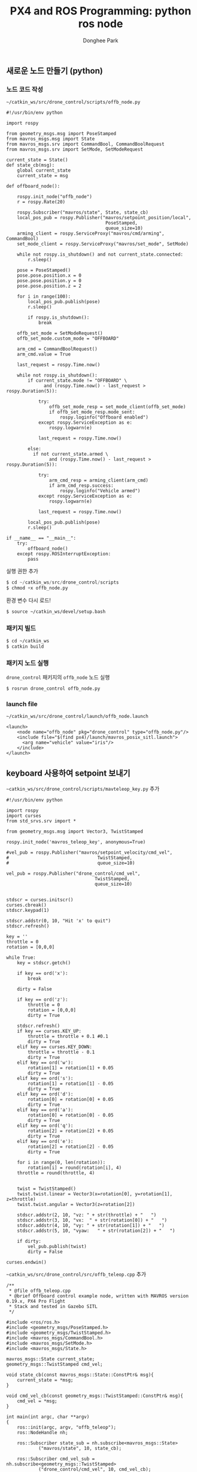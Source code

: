
#+STARTUP: showeverything
#+AUTHOR:    Donghee Park
# Creative Commons, Share-Alike (cc)
#+EMAIL:     dongheepark@gmail.com
#+TITLE: PX4 and ROS Programming: python ros node
#+HTML_HEAD_EXTRA: <style type="text/css">img {  width: auto ;  max-width: 100% ;  height: auto ;} </style>
#+HTML_HEAD: <link rel="stylesheet" type="text/css" href="https://gongzhitaao.org/orgcss/org.css"/>

** 새로운 노드 만들기 (python)

*** 노드 코드 작성

~~/catkin_ws/src/drone_control/scripts/offb_node.py~

#+begin_src c++
#!/usr/bin/env python

import rospy

from geometry_msgs.msg import PoseStamped
from mavros_msgs.msg import State
from mavros_msgs.srv import CommandBool, CommandBoolRequest
from mavros_msgs.srv import SetMode, SetModeRequest

current_state = State()
def state_cb(msg):
    global current_state
    current_state = msg

def offboard_node():

    rospy.init_node("offb_node")
    r = rospy.Rate(20)

    rospy.Subscriber("mavros/state", State, state_cb)
    local_pos_pub = rospy.Publisher("mavros/setpoint_position/local",
                                     PoseStamped,
                                     queue_size=10)
    arming_client = rospy.ServiceProxy("mavros/cmd/arming", CommandBool)
    set_mode_client = rospy.ServiceProxy("mavros/set_mode", SetMode)

    while not rospy.is_shutdown() and not current_state.connected:
        r.sleep()

    pose = PoseStamped()
    pose.pose.position.x = 0
    pose.pose.position.y = 0
    pose.pose.position.z = 2

    for i in range(100):
        local_pos_pub.publish(pose)
        r.sleep()

        if rospy.is_shutdown():
            break

    offb_set_mode = SetModeRequest()
    offb_set_mode.custom_mode = "OFFBOARD"

    arm_cmd = CommandBoolRequest()
    arm_cmd.value = True

    last_request = rospy.Time.now()

    while not rospy.is_shutdown():
        if current_state.mode != "OFFBOARD" \
              and (rospy.Time.now() - last_request > rospy.Duration(5)):

            try:
                offb_set_mode_resp = set_mode_client(offb_set_mode)
                if offb_set_mode_resp.mode_sent:
                    rospy.loginfo("Offboard enabled")
            except rospy.ServiceException as e:
                rospy.logwarn(e)

            last_request = rospy.Time.now()

        else:
          if not current_state.armed \
                and (rospy.Time.now() - last_request > rospy.Duration(5)):

            try:
                arm_cmd_resp = arming_client(arm_cmd)
                if arm_cmd_resp.success:
                    rospy.loginfo("Vehicle armed")
            except rospy.ServiceException as e:
                rospy.logwarn(e)

            last_request = rospy.Time.now()

        local_pos_pub.publish(pose)
        r.sleep()

if __name__ == "__main__":
    try:
        offboard_node()
    except rospy.ROSInterruptException:
        pass
#+end_src

실행 권한 추가

#+begin_src py
$ cd ~/catkin_ws/src/drone_control/scripts
$ chmod +x offb_node.py
#+end_src

환경 변수 다시 로드!
#+begin_src sh
$ source ~/catkin_ws/devel/setup.bash
#+end_src

*** 패키지 빌드

#+begin_src sh
$ cd ~/catkin_ws
$ catkin build
#+end_src

*** 패키지 노드 실행

~drone_control~ 패키지의 ~offb_node~ 노드 실행
#+begin_src sh
$ rosrun drone_control offb_node.py
#+end_src

*** launch file
~~/catkin_ws/src/drone_control/launch/offb_node.launch~
#+begin_src
<launch>
    <node name="offb_node" pkg="drone_control" type="offb_node.py"/>
    <include file="$(find px4)/launch/mavros_posix_sitl.launch">
      <arg name="vehicle" value="iris"/>
    </include>
</launch>
#+end_src

[[https://i.imgur.com/F2iCEwH.png]]


** keyboard 사용하여 setpoint 보내기

~~catkin_ws/src/drone_control/scripts/mavteleop_key.py~ 추가

#+begin_src
#!/usr/bin/env python

import rospy
import curses
from std_srvs.srv import *

from geometry_msgs.msg import Vector3, TwistStamped

rospy.init_node('mavros_teleop_key', anonymous=True)

#vel_pub = rospy.Publisher("mavros/setpoint_velocity/cmd_vel",
#                                 TwistStamped,
#                                 queue_size=10)

vel_pub = rospy.Publisher("drone_control/cmd_vel",
                                 TwistStamped,
                                 queue_size=10)


stdscr = curses.initscr()
curses.cbreak()
stdscr.keypad(1)

stdscr.addstr(0, 10, "Hit 'x' to quit")
stdscr.refresh()

key = ''
throttle = 0
rotation = [0,0,0]

while True:
    key = stdscr.getch()

    if key == ord('x'):
        break

    dirty = False

    if key == ord('z'):
        throttle = 0
        rotation = [0,0,0]
        dirty = True

    stdscr.refresh()
    if key == curses.KEY_UP:
        throttle = throttle + 0.1 #0.1
        dirty = True
    elif key == curses.KEY_DOWN:
        throttle = throttle - 0.1
        dirty = True
    elif key == ord('w'):
        rotation[1] = rotation[1] + 0.05
        dirty = True
    elif key == ord('s'):
        rotation[1] = rotation[1] - 0.05
        dirty = True
    elif key == ord('d'):
        rotation[0] = rotation[0] + 0.05
        dirty = True
    elif key == ord('a'):
        rotation[0] = rotation[0] - 0.05
        dirty = True
    elif key == ord('q'):
        rotation[2] = rotation[2] + 0.05
        dirty = True
    elif key == ord('e'):
        rotation[2] = rotation[2] - 0.05
        dirty = True

    for i in range(0, len(rotation)):
        rotation[i] = round(rotation[i], 4)
    throttle = round(throttle, 4)


    twist = TwistStamped()
    twist.twist.linear = Vector3(x=rotation[0], y=rotation[1], z=throttle)
    twist.twist.angular = Vector3(z=rotation[2])

    stdscr.addstr(2, 10, "vz: " + str(throttle) + "   ")
    stdscr.addstr(3, 10, "vx:  " + str(rotation[0]) + "   ")
    stdscr.addstr(4, 10, "vy: " + str(rotation[1]) + "   ")
    stdscr.addstr(5, 10, "vyaw:   " + str(rotation[2]) + "   ")

    if dirty:
        vel_pub.publish(twist)
        dirty = False

curses.endwin()
#+end_src


~~catkin_ws/src/drone_control/src/offb_teleop.cpp~ 추가
#+begin_src
/**
 * @file offb_teleop.cpp
 * @brief Offboard control example node, written with MAVROS version 0.19.x, PX4 Pro Flight
 * Stack and tested in Gazebo SITL
 */

#include <ros/ros.h>
#include <geometry_msgs/PoseStamped.h>
#include <geometry_msgs/TwistStamped.h>
#include <mavros_msgs/CommandBool.h>
#include <mavros_msgs/SetMode.h>
#include <mavros_msgs/State.h>

mavros_msgs::State current_state;
geometry_msgs::TwistStamped cmd_vel;

void state_cb(const mavros_msgs::State::ConstPtr& msg){
    current_state = *msg;
}

void cmd_vel_cb(const geometry_msgs::TwistStamped::ConstPtr& msg){
    cmd_vel = *msg;
}

int main(int argc, char **argv)
{
    ros::init(argc, argv, "offb_teleop");
    ros::NodeHandle nh;

    ros::Subscriber state_sub = nh.subscribe<mavros_msgs::State>
            ("mavros/state", 10, state_cb);

    ros::Subscriber cmd_vel_sub = nh.subscribe<geometry_msgs::TwistStamped>
            ("drone_control/cmd_vel", 10, cmd_vel_cb);

    ros::Publisher local_vel_pub = nh.advertise<geometry_msgs::TwistStamped>
            ("mavros/setpoint_velocity/cmd_vel", 10);

    ros::Publisher local_pos_pub = nh.advertise<geometry_msgs::PoseStamped>
            ("mavros/setpoint_position/local", 10);
    ros::ServiceClient arming_client = nh.serviceClient<mavros_msgs::CommandBool>
            ("mavros/cmd/arming");
    ros::ServiceClient set_mode_client = nh.serviceClient<mavros_msgs::SetMode>
            ("mavros/set_mode");

    //the setpoint publishing rate MUST be faster than 2Hz
    ros::Rate rate(20.0);

    // wait for FCU connection
    while(ros::ok() && !current_state.connected){
        ros::spinOnce();
        rate.sleep();
    }

    geometry_msgs::PoseStamped pose;
    pose.pose.position.x = 0;
    pose.pose.position.y = 0;
    pose.pose.position.z = 2;

    //send a few setpoints before starting
    for(int i = 100; ros::ok() && i > 0; --i){
        local_pos_pub.publish(pose);
        ros::spinOnce();
        rate.sleep();
    }

    mavros_msgs::SetMode offb_set_mode;
    offb_set_mode.request.custom_mode = "OFFBOARD";

    mavros_msgs::CommandBool arm_cmd;
    arm_cmd.request.value = true;

    ros::Time last_request = ros::Time::now();

    while(ros::ok()){
        if( current_state.mode != "OFFBOARD" &&
            (ros::Time::now() - last_request > ros::Duration(5.0))){
            if( set_mode_client.call(offb_set_mode) &&
                offb_set_mode.response.mode_sent){
                ROS_INFO("Offboard enabled");
            }
            last_request = ros::Time::now();
        } else {
            if( !current_state.armed &&
                (ros::Time::now() - last_request > ros::Duration(5.0))){
                if( arming_client.call(arm_cmd) &&
                    arm_cmd.response.success){
                    ROS_INFO("Vehicle armed");
                }
                last_request = ros::Time::now();
            }
        }

        //local_pos_pub.publish(pose);
        local_vel_pub.publish(cmd_vel);

        ros::spinOnce();
        rate.sleep();
    }

    return 0;
}
#+end_src



파이썬 스크립트 실행 권한 추가

#+begin_src py
$ cd ~/catkin_ws/src/drone_control/scripts
$ chmod +x mavteleop_key.py
#+end_src

환경 변수 다시 로드!
#+begin_src sh
$ source ~/catkin_ws/devel/setup.bash
#+end_src

*** 패키지 빌드

#+begin_src sh
$ cd ~/catkin_ws
$ catkin build
#+end_src

*** 패키지 노드 실행

~drone_control~ 패키지의 ~mavteleop_key~ 노드 실행
#+begin_src sh
$ rosrun drone_control mavteleop_key.py
#+end_src

~drone_control~ 패키지의 ~offb_teleop~ 노드 실행
#+begin_src sh
$ rosrun drone_control offb_teleop
#+end_src

** joystic 사용하여 setpoint 보내기

mavros extras mavteleop

Logitech Wireless Gamepad F710 (DirectInput Mode)

~~/catkin_ws/src/mavros/mavros_extras/launch/teleop.launch~ ~teleop_args~ 수정
#+begin_src
        <!--arg name="teleop_args" default="-att" /> -->
        <arg name="teleop_args" default="-vel" />
#+end_src

~~/catkin_ws/src/mavros/mavros_extras/scripts/mavteleop~ 파일의 ~velocity_setpoint_control~ 함수 수정
#+begin_src
def velocity_setpoint_control(args):
    rospy.loginfo("MAV-Teleop: Velocity setpoint control type.")

    vel_pub = rospy.Publisher("/mavros/setpoint_velocity/cmd_vel",
                                     TwistStamped,
                                     queue_size=10)

    def joy_cb(joy):
        # MODE 2
        yaw = joy.axes[0]
        throttle = joy.axes[1]
        roll = joy.axes[2]
        pitch = joy.axes[3]

        rospy.logdebug("RPYT: %f, %f, %f, %f", roll, pitch, yaw, throttle)

        # Based on QGC UAS joystickinput_settargets branch
        # not shure that it really need inegrating, as it done in QGC.
        twist = TwistStamped(header=Header(stamp=rospy.get_rostime()))
        twist.twist.linear = Vector3(x=roll, y=pitch, z=throttle)
        twist.twist.angular = Vector3(z=yaw)

        vel_pub.publish(twist)


    jsub = rospy.Subscriber("joy", Joy, joy_cb)
    rospy.spin()

#+end_src
#+begin_src
cd ~/Firmware
roslaunch px4 mavros_posix_sitl.launch
#+end_src

#+begin_src
sudo apt-get install ros-melodic-joy
cd ~/catkin_ws
roslaunch mavros_extras teleop.launch
#+end_src

#+begin_src
rosrun mavros mavsys mode -c OFFBOARD
rosrun mavros mavsafety arm
#+end_src

참고:
 - https://github.com/nasa-jpl/osr-rover-code/blob/master/ROS/osr/src/joystick.py
